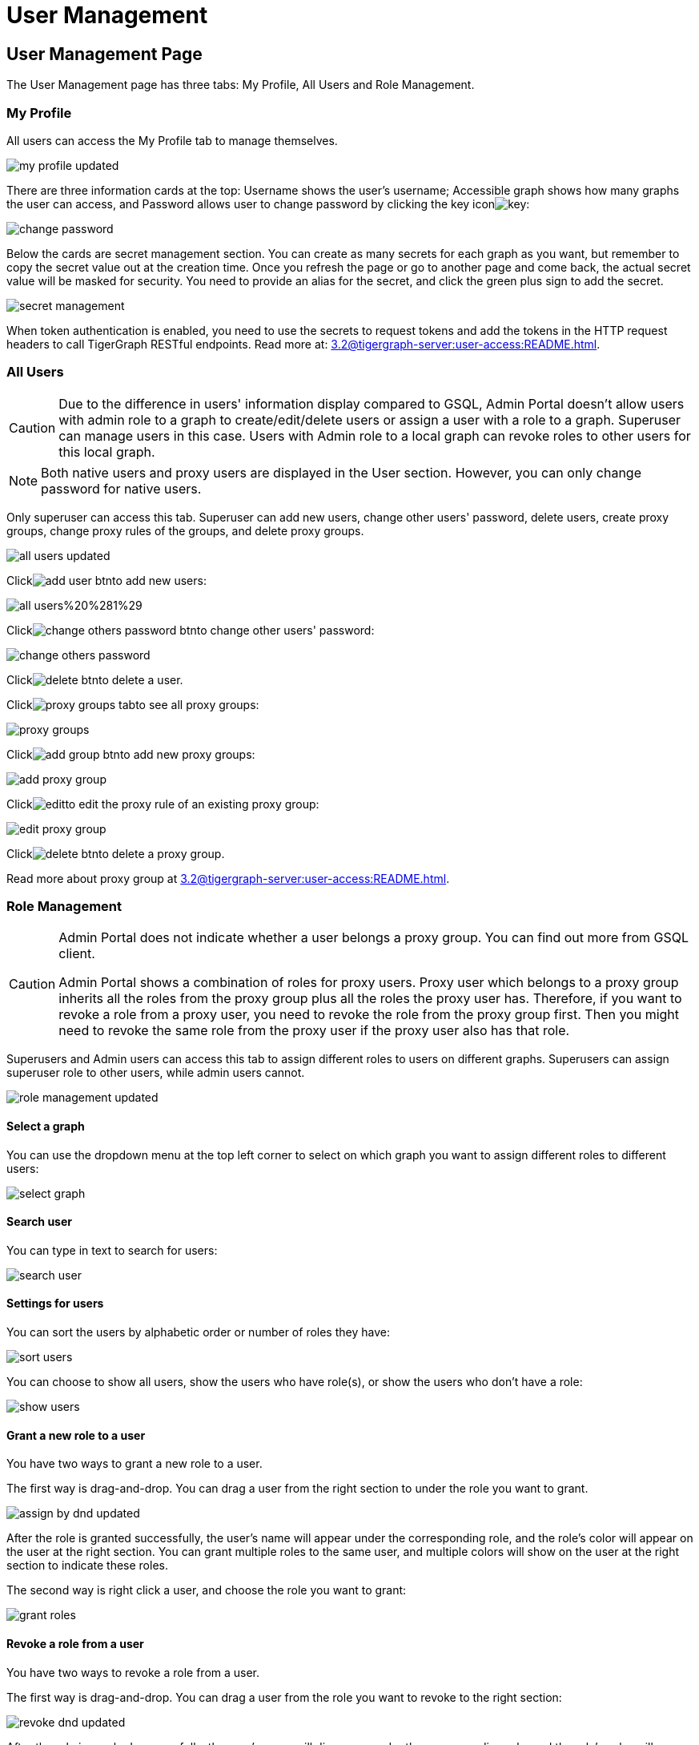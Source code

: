 = User Management

== User Management Page
The User Management page has three tabs: My Profile, All Users and Role Management.

=== My Profile

All users can access the My Profile tab to manage themselves.

image::../../../.gitbook/assets/my-profile-updated.png[]

There are three information cards at the top: Username shows the user's username; Accessible graph shows how many graphs the user can access, and Password allows user to change password by clicking the key iconimage:../../../.gitbook/assets/key.png[]:

image::../../../.gitbook/assets/change-password.png[]

Below the cards are secret management section. You can create as many secrets for each graph as you want, but remember to copy the secret value out at the creation time. Once you refresh the page or go to another page and come back, the actual secret value will be masked for security. You need to provide an alias for the secret, and click the green plus sign to add the secret.

image::../../../.gitbook/assets/secret-management.png[]

When token authentication is enabled, you need to use the secrets to request tokens and add the tokens in the HTTP request headers to call TigerGraph RESTful endpoints. Read more at: xref:3.2@tigergraph-server:user-access:README.adoc[].

=== All Users

[CAUTION]
====
Due to the difference in users' information display compared to GSQL, Admin Portal doesn't allow users with admin role to a graph to create/edit/delete users or assign a user with a role to a graph. Superuser can manage users in this case. Users with Admin role to a local graph can revoke roles to other users for this local graph.
====

[NOTE]
====
Both native users and proxy users are displayed in the User section. However, you can only change password for native users.
====

Only superuser can access this tab. Superuser can add new users, change other users' password, delete users, create proxy groups, change proxy rules of the groups, and delete proxy groups.

image::../../../.gitbook/assets/all-users-updated.png[]

Clickimage:../../../.gitbook/assets/add-user-btn.png[]to add new users:

image::../../../.gitbook/assets/all-users%20%281%29.png[]

Clickimage:../../../.gitbook/assets/change-others-password-btn.png[]to change other users' password:

image::../../../.gitbook/assets/change-others-password.png[]

Clickimage:../../../.gitbook/assets/delete_btn.png[]to delete a user.

Clickimage:../../../.gitbook/assets/proxy-groups-tab.png[]to see all proxy groups:

image::../../../.gitbook/assets/proxy-groups.png[]

Clickimage:../../../.gitbook/assets/add-group-btn.png[]to add new proxy groups:

image::../../../.gitbook/assets/add-proxy-group.png[]

Clickimage:../../../.gitbook/assets/edit.png[]to edit the proxy rule of an existing proxy group:

image::../../../.gitbook/assets/edit-proxy-group.png[]

Clickimage:../../../.gitbook/assets/delete_btn.png[]to delete a proxy group.

Read more about proxy group at xref:3.2@tigergraph-server:user-access:README.adoc[].

=== Role Management

[CAUTION]
====
Admin Portal does not indicate whether a user belongs a proxy group. You can find out more from GSQL client.

Admin Portal shows a combination of roles for proxy users. Proxy user which belongs to a proxy group inherits all the roles from the proxy group plus all the roles the proxy user has. Therefore, if you want to revoke a role from a proxy user, you need to revoke the role from the proxy group first. Then you might need to revoke the same role from the proxy user if the proxy user also has that role.
====

Superusers and Admin users can access this tab to assign different roles to users on different graphs. Superusers can assign superuser role to other users, while admin users cannot.

image::../../../.gitbook/assets/role-management-updated.png[]

==== Select a graph

You can use the dropdown menu at the top left corner to select on which graph you want to assign different roles to different users:

image::../../../.gitbook/assets/select-graph.png[]

==== Search user

You can type in text to search for users:

image::../../../.gitbook/assets/search-user.png[]

==== Settings for users

You can sort the users by alphabetic order or number of roles they have:

image::../../../.gitbook/assets/sort-users.png[]

You can choose to show all users, show the users who have role(s), or show the users who don't have a role:

image::../../../.gitbook/assets/show-users.png[]

==== Grant a new role to a user

You have two ways to grant a new role to a user.

The first way is drag-and-drop. You can drag a user from the right section to under the role you want to grant.

image::../../../.gitbook/assets/assign-by-dnd-updated.png[]

After the role is granted successfully, the user's name will appear under the corresponding role, and the role's color will appear on the user at the right section. You can grant multiple roles to the same user, and multiple colors will show on the user at the right section to indicate these roles.

The second way is right click a user, and choose the role you want to grant:

image::../../../.gitbook/assets/grant-roles.png[]

==== Revoke a role from a user

You have two ways to revoke a role from a user.

The first way is drag-and-drop. You can drag a user from the role you want to revoke to the right section:

image::../../../.gitbook/assets/revoke-dnd-updated.png[]

After the role is revoked successfully, the user's name will disappear under the corresponding role, and the role's color will disappear from the user at the right section.

The second way is right click a user, and choose the role you want to revoke:

image::../../../.gitbook/assets/revoke-a-role.png[]

==== Change a user's role

You can drag a user from under one role to under another role at the left section. This is a shortcut to change the user's role:

image::../../../.gitbook/assets/change-role-updated.png[]

Similarly, you can also clickimage:../../../.gitbook/assets/proxy-groups%20%281%29.png[]to switch to proxy groups and manage their roles.

image::../../../.gitbook/assets/manage-groups.png[]

[NOTE]
====
*Tip:* If you manage users through GSQL, please click on refresh button on the top right corner to reflect the changes in Admin Portal.
====
